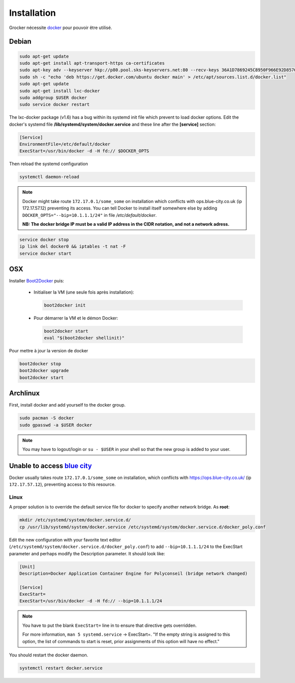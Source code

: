 Installation
============

Grocker nécessite `docker`_ pour pouvoir être utilisé.

.. _docker: https://www.docker.com/

Debian
------

.. code-block:: shell

  sudo apt-get update
  sudo apt-get install apt-transport-https ca-certificates
  sudo apt-key adv --keyserver hkp://p80.pool.sks-keyservers.net:80 --recv-keys 36A1D7869245C8950F966E92D8576A8BA88D21E9
  sudo sh -c "echo 'deb https://get.docker.com/ubuntu docker main' > /etc/apt/sources.list.d/docker.list"
  sudo apt-get update
  sudo apt-get install lxc-docker
  sudo addgroup $USER docker
  sudo service docker restart

The lxc-docker package (v1.6) has a bug within its systemd init file which prevent to load docker options.
Edit the docker's systemd file **/lib/systemd/system/docker.service** and these line after the **[service]** section:

.. code-block:: shell

  [Service]
  EnvironmentFile=/etc/default/docker
  ExecStart=/usr/bin/docker -d -H fd:// $DOCKER_OPTS

Then reload the systemd configuration

.. code-block:: shell

  systemctl daemon-reload

.. note::

  Docker might take route ``172.17.0.1/some_some`` on installation which conflicts
  with ops.blue-city.co.uk (ip 172.17.57.12) preventing its access.
  You can tell Docker to install itself somewhere else by adding
  ``DOCKER_OPTS="--bip=10.1.1.1/24"`` in file */etc/default/docker*.

  **NB: The docker bridge IP must be a valid IP address in the CIDR notation, and not a network adress.**

.. code-block:: shell

  service docker stop
  ip link del docker0 && iptables -t nat -F
  service docker start

OSX
---

Installer `Boot2Docker`_ puis:

  - Initialiser la VM (une seule fois après installation):

    .. code-block:: shell

      boot2docker init

  - Pour démarrer la VM et le démon Docker:

    .. code-block:: shell

      boot2docker start
      eval "$(boot2docker shellinit)"

.. _Boot2Docker: http://boot2docker.io

Pour mettre à jour la version de docker

.. code-block:: shell

  boot2docker stop
  boot2docker upgrade
  boot2docker start

Archlinux
---------

First, install docker and add yourself to the docker group.

.. code-block:: shell

    sudo pacman -S docker
    sudo gpasswd -a $USER docker

.. note::

    You may have to logout/login or ``su - $USER`` in your shell so that the new group is added to your user.


Unable to access `blue city <https://ops.blue-city.co.uk>`_
-----------------------------------------------------------

Docker usually takes route ``172.17.0.1/some_some`` on installation, which conflicts with
`https://ops.blue-city.co.uk/ <https://ops.blue-city.co.uk>`_ (ip ``172.17.57.12``), preventing access to this
resource.

Linux
"""""

A proper solution is to override the default service file for docker to specify
another network bridge. As **root**:

.. code-block:: shell

    mkdir /etc/systemd/system/docker.service.d/
    cp /usr/lib/systemd/system/docker.service /etc/systemd/system/docker.service.d/docker_poly.conf

Edit the new configuration with your favorite text editor (``/etc/systemd/system/docker.service.d/docker_poly.conf``)
to add ``--bip=10.1.1.1/24`` to the ExecStart parameter and perhaps modify the Description parameter. It should look
like:

.. code-block:: ini

    [Unit]
    Description=Docker Application Container Engine for Polyconseil (bridge network changed)

    [Service]
    ExecStart=
    ExecStart=/usr/bin/docker -d -H fd:// --bip=10.1.1.1/24

.. note::

    You have to put the blank ``ExecStart=`` line in to ensure that directive
    gets overridden.

    For more information, ``man 5 systemd.service`` -> ExecStart=. "If the
    empty string is assigned to this option, the list of commands to start is
    reset, prior assignments of this option will have no effect."

You should restart the docker daemon.

.. code-block:: shell

    systemctl restart docker.service
